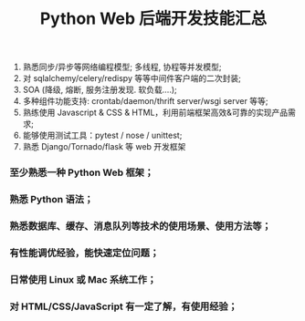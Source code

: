  #+TITLE: Python Web 后端开发技能汇总

1. 熟悉同步/异步等网络编程模型; 多线程, 协程等并发模型;
2. 对 sqlalchemy/celery/redispy 等等中间件客户端的二次封装;
3. SOA (降级, 熔断, 服务注册发现. 软负载....);
4. 多种组件功能支持: crontab/daemon/thrift server/wsgi server 等等;
5. 熟练使用 Javascript & CSS & HTML，利用前端框架高效&可靠的实现产品需求;
6. 能够使用测试工具：pytest / nose / unittest;
7. 熟悉 Django/Tornado/flask 等 web 开发框架


*** 至少熟悉一种 Python Web 框架；

*** 熟悉 Python 语法；

*** 熟悉数据库、缓存、消息队列等技术的使用场景、使用方法等；

*** 有性能调优经验，能快速定位问题；

*** 日常使用 Linux 或 Mac 系统工作；

*** 对 HTML/CSS/JavaScript 有一定了解，有使用经验；
